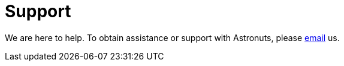 = Support
:navtitle: Support

We are here to help. To obtain assistance or support with Astronuts, please mailto:join@discuss.example.org[email] us.